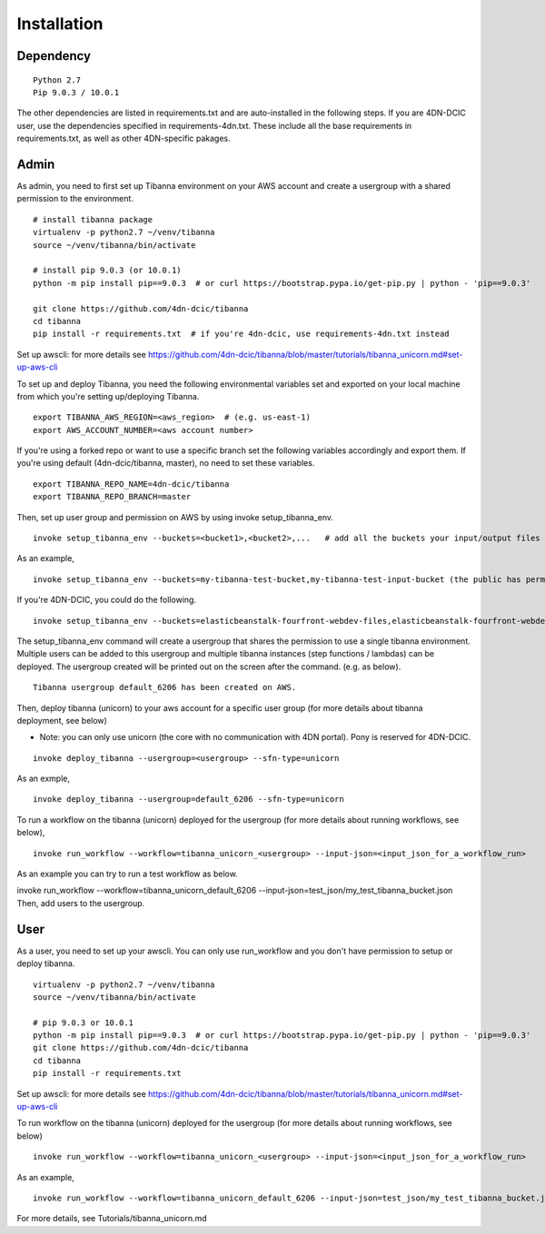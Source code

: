 ============
Installation
============

Dependency
----------

::

    Python 2.7
    Pip 9.0.3 / 10.0.1

The other dependencies are listed in requirements.txt and are auto-installed in the following steps.
If you are 4DN-DCIC user, use the dependencies specified in requirements-4dn.txt. These include all the base requirements in requirements.txt, as well as other 4DN-specific pakages.


Admin
-----

As admin, you need to first set up Tibanna environment on your AWS account and create a usergroup with a shared permission to the environment.

::

    # install tibanna package
    virtualenv -p python2.7 ~/venv/tibanna
    source ~/venv/tibanna/bin/activate
    
    # install pip 9.0.3 (or 10.0.1)
    python -m pip install pip==9.0.3  # or curl https://bootstrap.pypa.io/get-pip.py | python - 'pip==9.0.3'
    
    git clone https://github.com/4dn-dcic/tibanna
    cd tibanna
    pip install -r requirements.txt  # if you're 4dn-dcic, use requirements-4dn.txt instead

Set up awscli: for more details see https://github.com/4dn-dcic/tibanna/blob/master/tutorials/tibanna_unicorn.md#set-up-aws-cli

To set up and deploy Tibanna, you need the following environmental variables set and exported on your local machine from which you're setting up/deploying Tibanna.

::

    export TIBANNA_AWS_REGION=<aws_region>  # (e.g. us-east-1)
    export AWS_ACCOUNT_NUMBER=<aws account number>


If you're using a forked repo or want to use a specific branch set the following variables accordingly and export them. If you're using default (4dn-dcic/tibanna, master), no need to set these variables.

::

    export TIBANNA_REPO_NAME=4dn-dcic/tibanna
    export TIBANNA_REPO_BRANCH=master

Then, set up user group and permission on AWS by using invoke setup_tibanna_env.

::

    invoke setup_tibanna_env --buckets=<bucket1>,<bucket2>,...   # add all the buckets your input/output files and log files will go to. The buckets must already exist.


As an example,

::

    invoke setup_tibanna_env --buckets=my-tibanna-test-bucket,my-tibanna-test-input-bucket (the public has permission to these buckets - the objects will expire in 1 day and others may have access to the same bucket and read/overwrite/delete your objects. Use it only for testing Tibanna.)


If you're 4DN-DCIC, you could do the following.

::

    invoke setup_tibanna_env --buckets=elasticbeanstalk-fourfront-webdev-files,elasticbeanstalk-fourfront-webdev-wfoutput,tibanna-output,4dn-aws-pipeline-run-json  # this is for 4dn-dcic. (the public does not have permission to these buckets)


The setup_tibanna_env command will create a usergroup that shares the permission to use a single tibanna environment. Multiple users can be added to this usergroup and multiple tibanna instances (step functions / lambdas) can be deployed. The usergroup created will be printed out on the screen after the command. (e.g. as below).

::

    Tibanna usergroup default_6206 has been created on AWS.


Then, deploy tibanna (unicorn) to your aws account for a specific user group (for more details about tibanna deployment, see below)

- Note: you can only use unicorn (the core with no communication with 4DN portal). Pony is reserved for 4DN-DCIC.

::

    invoke deploy_tibanna --usergroup=<usergroup> --sfn-type=unicorn


As an exmple,

::

    invoke deploy_tibanna --usergroup=default_6206 --sfn-type=unicorn

To run a workflow on the tibanna (unicorn) deployed for the usergroup (for more details about running workflows, see below),

::

    invoke run_workflow --workflow=tibanna_unicorn_<usergroup> --input-json=<input_json_for_a_workflow_run>

As an example you can try to run a test workflow as below.

invoke run_workflow --workflow=tibanna_unicorn_default_6206 --input-json=test_json/my_test_tibanna_bucket.json
Then, add users to the usergroup.


User
----

As a user, you need to set up your awscli. You can only use run_workflow and you don't have permission to setup or deploy tibanna.

::

    virtualenv -p python2.7 ~/venv/tibanna
    source ~/venv/tibanna/bin/activate
    
    # pip 9.0.3 or 10.0.1
    python -m pip install pip==9.0.3  # or curl https://bootstrap.pypa.io/get-pip.py | python - 'pip==9.0.3'
    git clone https://github.com/4dn-dcic/tibanna
    cd tibanna
    pip install -r requirements.txt

Set up awscli: for more details see https://github.com/4dn-dcic/tibanna/blob/master/tutorials/tibanna_unicorn.md#set-up-aws-cli

To run workflow on the tibanna (unicorn) deployed for the usergroup (for more details about running workflows, see below)

::

    invoke run_workflow --workflow=tibanna_unicorn_<usergroup> --input-json=<input_json_for_a_workflow_run>

As an example,

::

    invoke run_workflow --workflow=tibanna_unicorn_default_6206 --input-json=test_json/my_test_tibanna_bucket.json

For more details, see Tutorials/tibanna_unicorn.md


